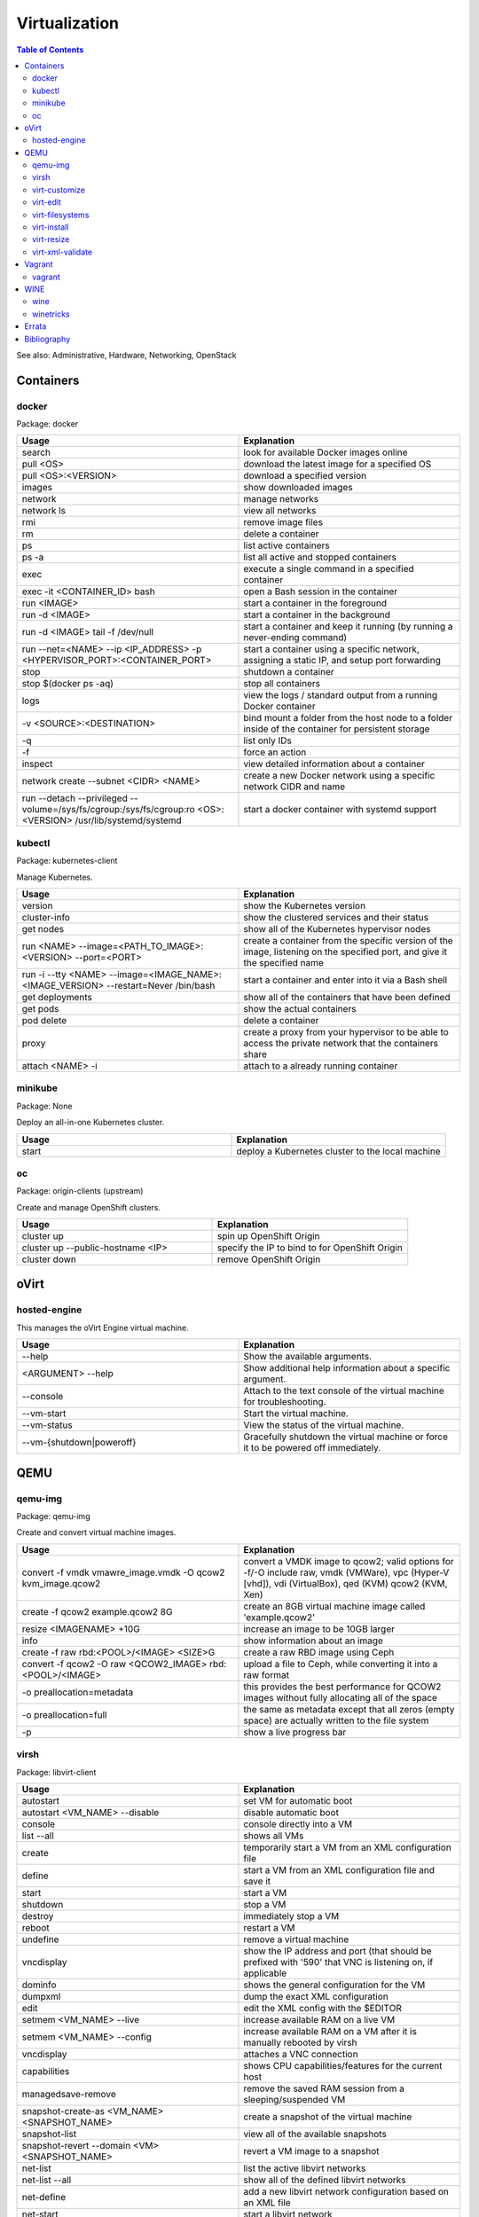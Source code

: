 Virtualization
==============

.. contents:: Table of Contents

See also: Administrative, Hardware, Networking, OpenStack

Containers
----------

docker
~~~~~~

Package: docker

.. csv-table::
   :header: Usage, Explanation
   :widths: 20, 20

   "search", "look for available Docker images online"
   "pull <OS>", "download the latest image for a specified OS"
   "pull <OS>:<VERSION>", "download a specified version"
   "images", "show downloaded images"
   "network", "manage networks"
   "network ls", "view all networks"
   "rmi", "remove image files"
   "rm", "delete a container"
   "ps", "list active containers"
   "ps -a", "list all active and stopped containers"
   "exec", "execute a single command in a specified container"
   "exec -it <CONTAINER_ID> bash", "open a Bash session in the container"
   "run <IMAGE>", "start a container in the foreground"
   "run -d <IMAGE>", "start a container in the background"
   "run -d <IMAGE> tail -f /dev/null", "start a container and keep it running (by running a never-ending command)"
   "run --net=<NAME> --ip <IP_ADDRESS> -p <HYPERVISOR_PORT>:<CONTAINER_PORT>", "start a container using a specific network, assigning a static IP, and setup port forwarding"
   "stop", "shutdown a container"
   "stop $(docker ps -aq)", "stop all containers"
   "logs", "view the logs / standard output from a running Docker container"
   "-v <SOURCE>:<DESTINATION>", "bind mount a folder from the host node to a folder inside of the container for persistent storage"
   "-q", "list only IDs"
   "-f", "force an action"
   "inspect", "view detailed information about a container"
   "network create --subnet <CIDR> <NAME>", "create a new Docker network using a specific network CIDR and name"
   "run --detach --privileged --volume=/sys/fs/cgroup:/sys/fs/cgroup:ro <OS>:<VERSION> /usr/lib/systemd/systemd", "start a docker container with systemd support"

kubectl
~~~~~~~

Package: kubernetes-client

Manage Kubernetes.

.. csv-table::
   :header: Usage, Explanation
   :widths: 20, 20

   "version", "show the Kubernetes version"
   "cluster-info", "show the clustered services and their status"
   "get nodes", "show all of the Kubernetes hypervisor nodes"
   "run <NAME> --image=<PATH_TO_IMAGE>:<VERSION> --port=<PORT>", "create a container from the specific version of the image, listening on the specified port, and give it the specified name"
   "run -i --tty <NAME> --image=<IMAGE_NAME>:<IMAGE_VERSION> --restart=Never /bin/bash", "start a container and enter into it via a Bash shell"
   "get deployments", "show all of the containers that have been defined"
   "get pods", "show the actual containers"
   "pod delete", "delete a container"
   "proxy", "create a proxy from your hypervisor to be able to access the private network that the containers share"
   "attach <NAME> -i", "attach to a already running container"

minikube
~~~~~~~~

Package: None

Deploy an all-in-one Kubernetes cluster.

.. csv-table::
   :header: Usage, Explanation
   :widths: 20, 20

   "start", "deploy a Kubernetes cluster to the local machine"

oc
~~

Package: origin-clients (upstream)

Create and manage OpenShift clusters.

.. csv-table::
   :header: Usage, Explanation
   :widths: 20, 20

   "cluster up", "spin up OpenShift Origin"
   "cluster up --public-hostname <IP>", "specify the IP to bind to for OpenShift Origin"
   "cluster down", "remove OpenShift Origin"

oVirt
-----

hosted-engine
~~~~~~~~~~~~~

This manages the oVirt Engine virtual machine.

.. csv-table::
   :header: Usage, Explanation
   :widths: 20, 20

   "--help", "Show the available arguments."
   "<ARGUMENT> --help", "Show additional help information about a specific argument."
   "--console", "Attach to the text console of the virtual machine for troubleshooting."
   "--vm-start", "Start the virtual machine."
   "--vm-status", "View the status of the virtual machine."
   "--vm-{shutdown|poweroff}", "Gracefully shutdown the virtual machine or force it to be powered off immediately."

QEMU
----

qemu-img
~~~~~~~~

Package: qemu-img

Create and convert virtual machine images.

.. csv-table::
   :header: Usage, Explanation
   :widths: 20, 20

   "convert -f vmdk vmawre_image.vmdk -O qcow2 kvm_image.qcow2", "convert a VMDK image to qcow2; valid options for -f/-O include raw, vmdk (VMWare), vpc (Hyper-V [vhd]), vdi (VirtualBox), qed (KVM) qcow2 (KVM, Xen)"
   "create -f qcow2 example.qcow2 8G", "create an 8GB virtual machine image called 'example.qcow2'"
   "resize <IMAGENAME> +10G", "increase an image to be 10GB larger"
   "info", "show information about an image"
   "create -f raw rbd:<POOL>/<IMAGE> <SIZE>G", "create a raw RBD image using Ceph"
   "convert -f qcow2 -O raw <QCOW2_IMAGE> rbd:<POOL>/<IMAGE>", "upload a file to Ceph, while converting it into a raw format"
   "-o preallocation=metadata", "this provides the best performance for QCOW2 images without fully allocating all of the space"
   "-o preallocation=full", "the same as metadata except that all zeros (empty space) are actually written to the file system"
   "-p", "show a live progress bar"

virsh
~~~~~

Package: libvirt-client

.. csv-table::
   :header: Usage, Explanation
   :widths: 20, 20

   "autostart", "set VM for automatic boot"
   "autostart <VM_NAME> --disable", "disable automatic boot"
   "console", "console directly into a VM"
   "list --all", "shows all VMs"
   "create", "temporarily start a VM from an XML configuration file"
   "define", "start a VM from an XML configuration file and save it"
   "start", "start a VM"
   "shutdown", "stop a VM"
   "destroy", "immediately stop a VM"
   "reboot", "restart a VM"
   "undefine", "remove a virtual machine"
   "vncdisplay", "show the IP address and port (that should be prefixed with '590' that VNC is listening on, if applicable"
   "dominfo", "shows the general configuration for the VM"
   "dumpxml", "dump the exact XML configuration"
   "edit", "edit the XML config with the $EDITOR"
   "setmem <VM_NAME> --live", "increase available RAM on a live VM"
   "setmem <VM_NAME> --config", "increase available RAM on a VM after it is manually rebooted by virsh"
   "vncdisplay", "attaches a VNC connection"
   "capabilities", "shows CPU capabilities/features for the current host"
   "managedsave-remove", "remove the saved RAM session from a sleeping/suspended VM"
   "snapshot-create-as <VM_NAME> <SNAPSHOT_NAME>", "create a snapshot of the virtual machine"
   "snapshot-list", "view all of the available snapshots"
   "snapshot-revert --domain <VM> <SNAPSHOT_NAME>", "revert a VM image to a snapshot"
   "net-list", "list the active libvirt networks"
   "net-list --all", "show all of the defined libvirt networks"
   "net-define", "add a new libvirt network configuration based on an XML file"
   "net-start", "start a libvirt network"
   "net-destroy", "forcefully stop a libvirt network"
   "net-autostart", "enable the libvirt network to be started when the libvirtd service is also started"
   "net-undefine", "remove the configure for the libvirt network"

.. csv-table::
   :header: Example, Explanation
   :widths: 20, 20

   "attach-interface --domain fileserver1 --type bridge --source br0", "attach a new bridge interface 'br0' to the 'fileserver1' virtual machine"

virt-customize
~~~~~~~~~~~~~~

Package: libguestfs-tools-c

Execute commands inside of a virtual machine image file.

.. csv-table::
   :header: Usage, Explanation
   :widths: 20, 20

   "-a <IMAGE_FILE>", "specify the image to modify"
   "--root-password password:<PASSWORD>", "change the root password"
   "--run-command '<COMMAND>'", "run a command inside of the image"

virt-edit
~~~~~~~~~

Package: libguestfs-tools-c

Modify files inside of a virtual machine image file.

.. csv-table::
   :header: Usage, Explanation
   :widths: 20, 20

   "<VM> <FULL_FILE_PATH>", "specify the virtual machine name and the path of the file to edit"

.. csv-table::
   :header: Usage, Explanation
   :widths: 20, 20

   "web1 /boot/grub2/grub.conf", "edit the GRUB2 configuraiton file on the web1 virtual machine"

virt-filesystems
~~~~~~~~~~~~~~~~

Package: libguestfs-tools

.. csv-table::
   :header: Usage, Explanation
   :widths: 20, 20

   "--long -h --all -a", "find all available partitions in the image file"

virt-install
~~~~~~~~~~~~

Package: virt-install

Installation utility for virtual machines.

.. csv-table::
   :header: Usage, Explanation
   :widths: 20, 20

   "--name", "create guest vm name"
   "--memory", "specify the amount of RAM to allocate, in MBs, and options to use"
   "--memorybacking hugepages=on", "enable Huge Pages allocation"
   "--vcpus", "allocate CPUs"
   "--cpu", "the CPU model and options to use"
   "--cpu host-passthrough", "passthrough the CPU settings from the hypervisor"
   "--disk", "specify the partition to use for the vm"
   "--disk path=<PATH>,bus=virtio,cache=none", "use a disk and utilize the faster VirtIO drivers"
   "--network=bridge:<BRIDGE_DEVICE>,model=virtio", "use a network bridge with the faster VirtIO drivers"
   "--location", "network location of the tree file for the OS installation information"
   "--nographics", "install via a CLI console"
   "--graphics {vnc,listen=<ADDRESS>,port=<PORT>,password=<PASS>}", "use VNC to install the OS via a GUI; other specific options can also be defined such as to listen on all IPs with the 0.0.0.0 wildcard"
   "--import", "do not install the OS; use an existing pre-installed OS image or disk"
   "--livecd", "skip the installation and always boot from the disk"
   "--initrd-inject <FILE>", "add a file to the initrd/initramfs"
   "--extra-args=""<ARGS>""", "pass additional Linux kernel /proc/cmdline options"
   "--initrd-inject <KICKSTART_FILE> --extra-args=""ks=file:/<KICKSTART_FILE>""", "install the VM using a kickstart file"

.. csv-table::
   :header: Example, Explanation
   :widths: 20, 20

   "--cpu core2duo", "set the processor to use the Intel Core 2 Duo profile"
   "--connect=qemu:///system --network=bridge:br0,model=virtio --extra-args='ks=console=tty0 console=ttyS0,115200' --name=centos7 --disk /var/lib/libvirt/images/centos7.qcow2,bus=virtio,cache=none,io=native --ram 2048 --vcpus=2 --check-cpu --location=http://mirror.centos.org/centos/7/os/x86_64/ --graphics vnc,listen=0.0.0.0,port=5999,password=<PASSWORD>", "do a network install of CentOS 7 via a VNC connection"

virt-resize
~~~~~~~~~~~

Package: libguestfs-tools-c

Automatically increase partitions in virtual machine images.

.. csv-table::
   :header: Usage, Explanation
   :widths: 20, 20

   "--expand /dev/sd<XY> <SOURCEIMAGE> <BLANK_DESTINATION_IMAGE>", "increase the size of the partition /dev/sdXX to be the maximum available"
   "--expand /dev/sd<XX> --LV-expand /dev/<VOLUMEGROUP>/<LOGICALVOLUME> <SOURCEIMAGE> <BLANK_DESTINATION_IMAGE>", increase the size of a logical volume"

virt-xml-validate
~~~~~~~~~~~~~~~~~

Package: libvirt-client

Validate a libvirt XML configuration for a virtual machine.

.. csv-table::
   :header: Usage, Explanation
   :widths: 20, 20

   "<LIBVIRT_XML_FILE>", "provide the path to a libvirt XML file"

Vagrant
-------

vagrant
~~~~~~~

Package: vagrant

Automatically deploy customized virtual machines.

.. csv-table::
   :header: Usage, Explanation
   :widths: 20, 20

   "--provider=<TYPE>", "use virtualization back-end such as aws, kvm, virtualbox, or vmware_fusion"
   "plugin install vagrant-openstack-provider", "install OpenStack support"
   "plugin install vagrant-libvirt", "installs KVM support"
   "openstack image-list", "list all available OpenStack images"
   "init <VM>", "create a new virtual machine based on that image"
   "up <VM>", "start the virtual machine"
   "destroy <VM>", "delete the virtual machine"
   "box list", "show all virtual machines images that are downloaded"
   "box update", "update the virtual machine to the latest version"
   "box remove", "delete a virtual machine image"
   "destroy", "delete and remove a virtual machine"
   "status", "show all VMs managed by Vagrant and their current status"
   "halt", "shutdown a VM"
   "suspend", "suspend the VM into a sleep state"
   "ssh-config", "show the SSH configuraiton details for the virtual machines"
   "box list", "show all of the cached images"
   "prune <IMAGE>", "delete all old versions of a cached image"
   "box remove <IMAGE>", "delete an image"

WINE
----

wine
~~~~

Package: wine

Wine is Not an Emulator (WINE) provides a compatibility layer that translates Windows system calls into native Linux system calls. This provides a way to run Windows programs without virtualizing Windows and minimizing performance overhead.

.. csv-table::
   :header: Usage, Explanation
   :widths: 20, 20

   "WINEPREFIX=''", "specify this prefix variable before the wine command to use a different Wine environment"
   "WINEARCH=''", "set the architecture to win32 or win64"
   "WINEDLLOVERIDES='<DLL>=b,n'", "manually override a DLL to use the built-in Wine libraries and fallback to native Windows DLLs (if those are installed)"
   "msiexec /i", "install a MSI executable"

.. csv-table::
   :header: Example, Explanation
   :widths: 20, 20

   "WINEPREFIX='/home/user/sw_bf2_prefix' wine", "start wine using a custom directory for an isolated Windows environment"

winetricks
~~~~~~~~~~

Package: winetricks

.. csv-table::
   :header: Usage, Explanation
   :widths: 20, 20

   "WINE=''", "specify the path to the wine binary to use; this is useful if different versions are installed"
   "alldlls=default", "revert all DLLs to their default state; if it is managed by Wine then Wine will use it's built-in replacement"

`Errata <https://github.com/ekultails/rootpages/commits/master/src/linux_commands/virtualization.rst>`__
--------------------------------------------------------------------------------------------------------

Bibliography
------------

References:

-  Containers

   -  docker

      -  https://github.com/docker/docker/wiki/Public-docker-images
      -  http://stackoverflow.com/questions/30209776/docker-container-will-automatically-stop-after-docker-run-d
      -  https://coderwall.com/p/2es5jw/docker-cheat-sheet-with-examples
      -  https://docs.docker.com/engine/tutorials/dockervolumes/
      -  https://hub.docker.com/r/geerlingguy/docker-debian9-ansible/

   -  kubectl

      -  http://blog.kubernetes.io/2015/10/some-things-you-didnt-know-about-kubectl_28.html

   -  minikube

      -  https://github.com/kubernetes/minikube/releases

-  QEMU

   -  virt-filesystems

      -  http://superuser.com/questions/669945/extend-partition-in-kvm

   -  virt-install

      -  https://www.howtoforge.com/virtualization-with-kvm-on-a-centos-6.4-server
      -  http://blog.allanglesit.com/2011/03/kvm-guests-using-virt-install-to-install-vms-from-a-cd-or-iso-imag/

   -  virt-resize

      -  http://superuser.com/questions/669945/extend-partition-in-kvm

   -  virt-xml-validate

      -  http://linux.die.net/man/1/virt-xml-validate

   -  virsh

      -  http://www.certdepot.net/sys-start-and-stop-virtual-machines/
      -  https://www.centos.org/docs/5/html/5.2/Virtualization/chap-Virtualization-Managing_guests_with_virsh.html

-  Vagrant

   -  vagrant

      -  https://www.vagrantup.com/docs/
      -  http://blog.scottlowe.org/2015/09/28/using-vagrant-with-openstack/
      -  https://www.vagrantup.com/docs/cli/box.html

-  WINE

   -  winetricks

      -  https://wiki.winehq.org/Winetricks
      -  https://askubuntu.com/questions/254086/how-do-i-override-a-dll-without-using-the-winecfg-gui-in-wine
